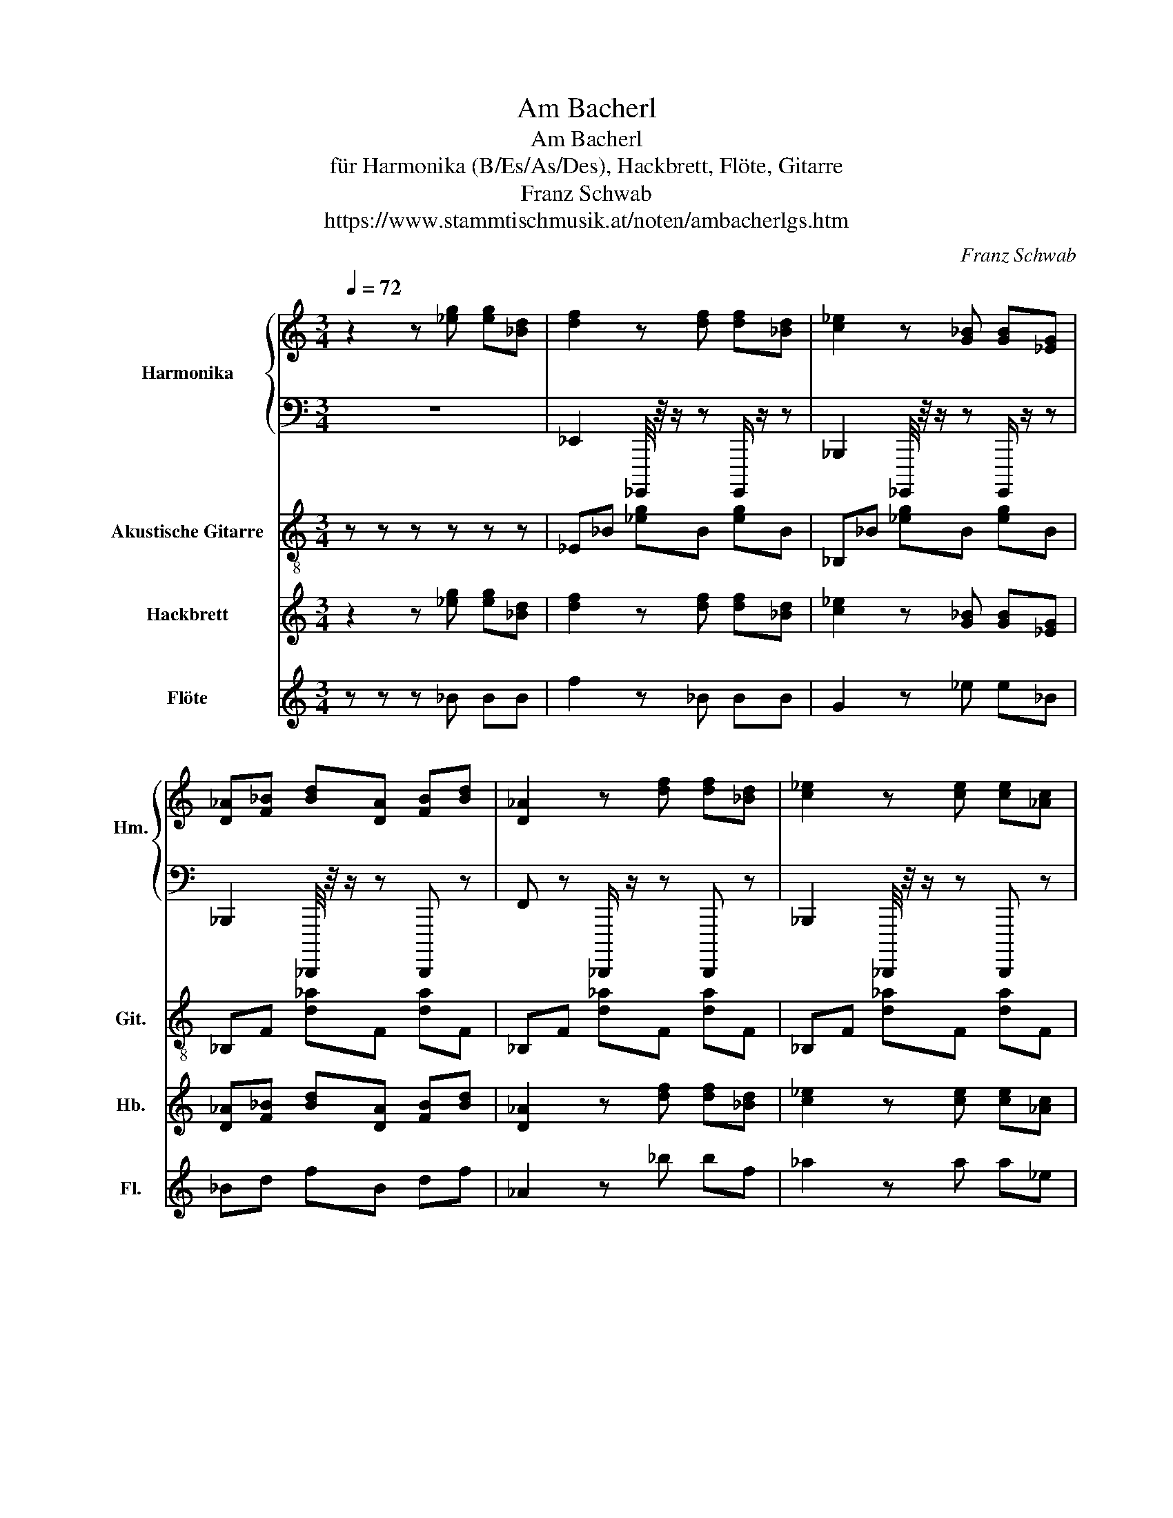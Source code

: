 X:1
T:Am Bacherl
T:Am Bacherl
T:für Harmonika (B/Es/As/Des), Hackbrett, Flöte, Gitarre
T:Franz Schwab
T:https://www.stammtischmusik.at/noten/ambacherlgs.htm
C:Franz Schwab
%%score { 1 | 2 } 3 4 5
L:1/8
Q:1/4=72
M:3/4
K:C
V:1 treble nm="Harmonika" snm="Hm.\n"
V:2 bass 
V:3 treble-8 nm="Akustische Gitarre" snm="Git."
V:4 treble nm="Hackbrett" snm="Hb."
V:5 treble nm="Flöte" snm="Fl."
V:1
 z2 z [_eg] [eg][_Bd] | [df]2 z [df] [df][_Bd] | [c_e]2 z [G_B] [GB][_EG] | %3
 [D_A][F_B] [Bd][DA] [FB][Bd] | [D_A]2 z [df] [df][_Bd] | [c_e]2 z [ce] [ce][_Ac] | %6
 [_Bd]2 z [DB] [DB][D_A] | [_EG][G_B] [G_e][EG] [GB][Ge] | [_EG]2 z [_eg] [eg][_Bd] | %9
 [df]2 z [df] [df][_Bd] | [c_e]2 z [G_B] [GB][_EG] | [D_A][F_B] [Bd][DA] [FB][Bd] | %12
 [D_A]2 z z [_B,D] z/ [B,D]/ | [_B,D][C_E] [DF][EG] [F_A][G_B] | [_Ac][G_B] [FA][Ac] [GB][FA] | %15
 [_EG]2 [DF][EG] [G_B][F_A] | [_EG]2 z [_eg] [eg][_Bd] | [df]2 z [df] [df][_Bd] | %18
 [c_e]2 z [G_B] [GB][_EG] | [D_A][F_B] [Bd][DA] [FB][Bd] | [D_A]2 z [df] [df][_Bd] | %21
 [c_e]2 z [ce] [ce][_Ac] | [_Bd]2 z [DB] [DB][D_A] | [_EG][G_B] [G_e][EG] [GB][Ge] | %24
 [_EG]2 z [_eg] [eg][_Bd] | [df]2 z [df] [df][_Bd] | [c_e]2 z [G_B] [GB][_EG] | %27
 [D_A][F_B] [Bd][DA] [FB][Bd] | [D_A]2 z z [_B,D] z/ [B,D]/ | [_B,D][C_E] [DF][EG] [F_A][G_B] | %30
 [_Ac][G_B] [FA][Ac] [GB][FA] | [_EG]2 [DF][EG] [G_B][F_A] | [_EG]2 z z z2 | z6 | z6 | %35
 z2 z [_Ac] [G_B][FA] | [_EG] z/ [G_B]/ [GB][B_e] [EG][GB] | [_B_e] z/ [_EG]/ [EG][GB] [F_A][EG] | %38
 [D_A] z/ [F_B]/ [FB][Bd] [DA][FB] | [_Bd] z/ [D_A]/ [DA][Ac] [GB][FA] | [_EG]2 z z z2 | z6 | z6 | %43
 z2 z [_Ac] [G_B][FA] | [_EG] z/ [G_B]/ [GB][B_e] [EG][GB] | [_B_e] z/ [_EG]/ [EG][GB] [F_A][EG] | %46
 [D_A] z/ [F_B]/ [FB][Bd] [DA][FB] | [_Bd] z/ [D_A]/ [DA][Ac] [GB][FA] | %48
 [_EG]2 z [_Ac] [Ac][_B_d] | [c_e][_B_d] [_Ac][ce] [Bd][Ac] | [_df][c_e] [_Bd][df] [ce][Bd] | %51
 [_eg] z/ [^ce]/ [Gc][eg] [ce][Gc] | [_Ac]2 z2 [_ac'] z/ [ac']/ | [_ac']2 [g_b]2 [fa]2 | %54
 [_eg]2 z [_de] [Gd]2 | [f_a]2 [_eg]2 [_df]2 | [c_e]2 z [_Ac] [Ac][_B_d] | %57
 [c_e][_B_d] [_Ac][ce] [Bd][Ac] | [_df][c_e] [_Bd][df] [ce][Bd] | %59
 [_eg] z/ [^ce]/ [Gc][eg] [ce][Gc] | [_Ac]2 z2 [_ac'] z/ [ac']/ | [_ac']2 [g_b]2 [fa]2 | %62
 [_eg]2 z [_de] [Gd] z | [_eg][_de] [Gd][eg] [de][Gd] | [_E_Ac]2 z [Ac] [Ac][_B_d] | %65
 [c_e][_B_d] [_Ac][ce] [Bd][Ac] | [_df][c_e] [_Bd][df] [ce][Bd] | %67
 [_eg] z/ [_de]/ [Gd][eg] [de][Gd] | [_Ac]2 z2 [_ac'] z/ [ac']/ | [_ac']2 [g_b]2 [fa]2 | %70
 [_eg]2 z [_de] [Gd]2 | [f_a]2 [_eg]2 [_df]2 | [c_e]2 z [_Ac] [Ac][_B_d] | %73
 [c_e][_B_d] [_Ac][ce] [Bd][Ac] | [_df][c_e] [_Bd][df] [ce][Bd] | %75
 [_eg] z/ [^ce]/ [Gc][eg] [ce][Gc] | [_Ac]2 z2 [_ac'] z/ [ac']/ | [_ac']2 [g_b]2 [fa]2 | %78
 [_eg]2 z [_de] [Gd] z | [_eg][_de] [Gd][eg] [de][Gd] | [_E_Ac]4 z2 |] %81
V:2
 z6 | _E,,2 _G,,,,/4 z/4 z/ z G,,,,/ z/ z | _B,,,2 _G,,,,/4 z/4 z/ z G,,,,/ z/ z | %3
 _B,,,2 _D,,,,/4 z/4 z/ z D,,,, z | F,, z _D,,,,/ z/ z D,,,, z | _B,,,2 _D,,,,/4 z/4 z/ z D,,,, z | %6
 _B,,,2 C,,2 D,,2 | _E,,2 _G,,,,/4 z/4 z/ z G,,,,/ z/ z | _B,,,2 _G,,,,/4 z/4 z/ z G,,,,/ z/ z | %9
 _E,,2 _G,,,,/4 z/4 z/ z G,,,,/ z/ z | _B,,,2 _G,,,,/4 z/4 z/ z G,,,,/ z/ z | %11
 _B,,,2 _D,,,,/4 z/4 z/ z D,,,, z | F,, z _D,,,,/ z/ z D,,,, z | _B,,,2 _D,,,,/4 z/4 z/ z D,,,, z | %14
 _B,,,2 C,,2 D,,2 | _E,,2 _B,,,2 G,,,2 | [_G,,,,_E,,]2 z4 | _E,,2 _G,,,,/4 z/4 z/ z G,,,,/ z/ z | %18
 _B,,,2 _G,,,,/4 z/4 z/ z G,,,,/ z/ z | _B,,,2 _D,,,,/4 z/4 z/ z D,,,, z | %20
 F,, z _D,,,,/ z/ z D,,,, z | _B,,,2 _D,,,,/4 z/4 z/ z D,,,, z | _B,,,2 C,,2 D,,2 | %23
 _E,,2 _G,,,,/4 z/4 z/ z G,,,,/ z/ z | _B,,,2 _G,,,,/4 z/4 z/ z G,,,,/ z/ z | %25
 _E,,2 _G,,,,/4 z/4 z/ z G,,,,/ z/ z | _B,,,2 _G,,,,/4 z/4 z/ z G,,,,/ z/ z | %27
 _B,,,2 _D,,,,/4 z/4 z/ z D,,,, z | F,, z _D,,,,/ z/ z D,,,, z | _B,,,2 _D,,,,/4 z/4 z/ z D,,,, z | %30
 _B,,,2 C,,2 D,,2 | _E,,2 _B,,,2 G,,,2 | [_G,,,,_E,,]2 z4 | z6 | z6 | z2 z2 z2 | %36
 _E,,2 _G,,,,/4 z/4 z/ z G,,,,/ z/ z | _B,,,2 _G,,,,/4 z/4 z/ z G,,,,/ z/ z | %38
 _B,,,2 _D,,,,/4 z/4 z/ z D,,,, z | _B,,,2 C,,2 D,,2 | [_G,,,,_E,,]2 z4 | z6 | z6 | z2 C,,2 D,,2 | %44
 _E,,2 _G,,,,/4 z/4 z/ z G,,,,/ z/ z | _B,,,2 _G,,,,/4 z/4 z/ z G,,,,/ z/ z | %46
 _B,,,2 _D,,,,/4 z/4 z/ z D,,,, z | _B,,,2 C,,2 D,,2 | [_G,,,,_E,,]2 z E,, F,,G,, | %49
 _A,,2 B,,,,/4 z/4 z/ z B,,,, z | _D,,2 E,,,,/4 z/4 z/ z E,,,, z | %51
 _E,,2 _G,,,,/4 z/4 z/ z G,,,, z | _A,,2 B,,,,/4 z/4 z/ z B,,,, z | _A,,2 G,,2 F,,2 | %54
 _E,,2 _G,,,,/4 z/4 z/ z G,,,, z | _D,,2 C,,2 _B,,,2 | _A,,2 B,,,,/4 z/4 z/ z B,,,, z | %57
 _A,,2 B,,,,/4 z/4 z/ z B,,,, z | _D,,2 E,,,,/4 z/4 z/ z E,,,, z | %59
 _E,,2 _G,,,,/4 z/4 z/ z G,,,, z | _A,,2 B,,,,/4 z/4 z/ z B,,,, z | _A,,2 G,,2 F,,2 | %62
 _E,,2 _G,,,,/4 z/4 z/ z G,,,, z | _E,,2 F,,2 G,,2 | [B,,,,_A,,]2 z _E,, F,,G,, | %65
 _A,,2 B,,,,/4 z/4 z/ z B,,,, z | _D,,2 E,,,,/4 z/4 z/ z E,,,, z | %67
 _E,,2 _G,,,,/4 z/4 z/ z G,,,, z | _A,,2 B,,,,/4 z/4 z/ z B,,,, z | _A,,2 G,,2 F,,2 | %70
 _E,,2 _G,,,,/4 z/4 z/ z G,,,, z | _D,,2 C,,2 _B,,,2 | _A,,2 B,,,,/4 z/4 z/ z B,,,, z | %73
 _A,,2 B,,,,/4 z/4 z/ z B,,,, z | _D,,2 E,,,,/4 z/4 z/ z E,,,, z | %75
 _E,,2 _G,,,,/4 z/4 z/ z G,,,, z | _A,,2 B,,,,/4 z/4 z/ z B,,,, z | _A,,2 G,,2 F,,2 | %78
 _E,,2 _G,,,,/4 z/4 z/ z G,,,, z | _E,,2 F,,2 G,,2 | [B,,,,_A,,]2 z2 z2 |] %81
V:3
 z z z z z z | _E_B [_eg]B [eg]B | _B,_B [_eg]B [eg]B | _B,F [d_a]F [da]F | _B,F [d_a]F [da]F | %5
 _B,F [d_a]F [da]F | _B,[d_a] C[da] D[da] | _E_B [_eg]B [eg]B | _B,_B [_eg]B [eg]B | %9
 _E_B [_eg]B [eg]B | _B,_B [_eg]B [eg]B | _B,F [d_a]F [da]F | _B,F [d_a]F [da]F | %13
 _B,F [d_a]F [da]F | _B,[d_a] C[da] D[da] | _E z _B, z G, z | !arpeggio![_EG_B_e]2 z _B, CD | %17
 _E_B [_eg]B [eg]B | _B,_B [_eg]B [eg]B | _B,F [d_a]F [da]F | _B,F [d_a]F [da]F | %21
 _B,F [d_a]F [da]F | _B,[d_a] C[da] D[da] | _E_B [_eg]B [eg]B | _B,_B [_eg]B [eg]B | %25
 _E_B [_eg]B [eg]B | _B,_B [_eg]B [eg]B | _B,F [d_a]F [da]F | _B,F [d_a]F [da]F | %29
 _B,F [d_a]F [da]F | _B,[d_a] C[da] D[da] | _E z _B, z G, z | !arpeggio![_EG_B_e]2 z4 | z6 | z6 | %35
 z z z _B, CD | _E_B [_eg]B [eg]B | _B,_B [_eg]B [eg]B | _B,F [d_a]F [da]F | _B,[d_a] C[da] D[da] | %40
 !arpeggio![_EG_B_e]2 z4 | z6 | z6 | z z z _B, CD | _E_B [_eg]B [eg]B | _B,_B [_eg]B [eg]B | %46
 _B,F [d_a]F [da]F | _B,[d_a] C[da] D[da] | !arpeggio![_EG_B_e]2 z E FG | _A,_E [_Ac]E [Ac]E | %50
 F_A [_df]A [df]A | _EG [^cg]G [cg]G | _A,_E [_Ac]E [Ac]E | _A[c_a] G[ca] F[_ea] | %54
 _EG [^cg]G [cg]G | _A[_df] G[df] F[df] | _A,_E [_Ac]E [Ac]E | _A,_E [_Ac]E [Ac]E | %58
 F_A [_df]A [df]A | _EG [^cg]G [cg]G | _A,_E [_Ac]E [Ac]E | _A[c_a] G[ca] F[_ea] | %62
 _EG [^cg]G [cg]G | _E[_dg] F[dg] G[dg] | !arpeggio![_Ac_e_a]2 z _E FG | _A,_E [_Ac]E [Ac]E | %66
 F_A [_df]A [df]A | _EG [_dg]G [dg]G | _A,_E [_Ac]E [Ac]E | _A[c_a] G[ca] F[_ea] | %70
 _EG [^cg]G [cg]G | _A[_df] G[df] F[df] | _A,_E [_Ac]E [Ac]E | _A,_E [_Ac]E [Ac]E | %74
 F_A [_df]A [df]A | _EG [^cg]G [cg]G | _A,_E [_Ac]E [Ac]E | _A[c_a] G[ca] F[_ea] | %78
 _EG [_dg]G [dg]G | _E[_dg] F[dg] G[dg] | !arpeggio![_Ac_e_a]2 z4 |] %81
V:4
 z2 z [_eg] [eg][_Bd] | [df]2 z [df] [df][_Bd] | [c_e]2 z [G_B] [GB][_EG] | %3
 [D_A][F_B] [Bd][DA] [FB][Bd] | [D_A]2 z [df] [df][_Bd] | [c_e]2 z [ce] [ce][_Ac] | %6
 [_Bd]2 z [DB] [DB][D_A] | [_EG][G_B] [G_e][EG] [GB][Ge] | [_EG]2 z [_eg] [eg][_Bd] | %9
 [df]2 z [df] [df][_Bd] | [c_e]2 z [G_B] [GB][_EG] | [D_A][F_B] [Bd][DA] [FB][Bd] | %12
 [D_A]2 z z [_B,D] z/ [B,D]/ | [_B,D][C_E] [DF][EG] [F_A][G_B] | [_Ac][G_B] [FA][Ac] [GB][FA] | %15
 [_EG]2 [DF][EG] [G_B][F_A] | [_EG]2 z [_eg] [eg][_Bd] | [df]2 z [df] [df][_Bd] | %18
 [c_e]2 z [G_B] [GB][_EG] | [D_A][F_B] [Bd][DA] [FB][Bd] | [D_A]2 z [df] [df][_Bd] | %21
 [c_e]2 z [ce] [ce][_Ac] | [_Bd]2 z [DB] [DB][D_A] | [_EG][G_B] [G_e][EG] [GB][Ge] | %24
 [_EG]2 z [_eg] [eg][_Bd] | [df]2 z [df] [df][_Bd] | [c_e]2 z [G_B] [GB][_EG] | %27
 [D_A][F_B] [Bd][DA] [FB][Bd] | [D_A]2 z z [_B,D] z/ [B,D]/ | [_B,D][C_E] [DF][EG] [F_A][G_B] | %30
 [_Ac][G_B] [FA][Ac] [GB][FA] | [_EG]2 [DF][EG] [G_B][F_A] | [_EG]2 z _B, EG | _B z/ _E/ EG FE | %34
 D z/ F/ F_B DF | _B z/ D/ D_A GF | G z/ _B/ B_e GB | _e z/ G/ G_B _AG | _A z/ _B/ Bd AB | %39
 d z/ _A/ Ac _BA | G2 z _B, _EG | _B z/ _E/ EG FE | D z/ F/ F_B DF | _B z/ D/ D_A GF | %44
 _E z/ G/ G_B EG | _e z/ G/ G_B _AG | _A z/ _B/ Bd AB | d z/ _A/ Ac _BA | %48
 [_EG]2 z [_Ac] [Ac][_B_d] | [c_e][_B_d] [_Ac][ce] [Bd][Ac] | [_df][c_e] [_Bd][df] [ce][Bd] | %51
 [_eg] z/ [^ce]/ [Gc][eg] [ce][Gc] | [_Ac]2 z2 [_ac'] z/ [ac']/ | [_ac']2 [g_b]2 [fa]2 | %54
 [_eg]2 z [_de] [Gd]2 | [f_a]2 [_eg]2 [_df]2 | [c_e]2 z [_Ac] [Ac][_B_d] | %57
 [c_e][_B_d] [_Ac][ce] [Bd][Ac] | [_df][c_e] [_Bd][df] [ce][Bd] | %59
 [_eg] z/ [^ce]/ [Gc][eg] [ce][Gc] | [_Ac]2 z2 [_ac'] z/ [ac']/ | [_ac']2 [g_b]2 [fa]2 | %62
 [_eg]2 z [_de] [Gd] z | [_eg][_de] [Gd][eg] [de][Gd] | [_Ac]2 z [Ac] [Ac][_B_d] | %65
 [c_e][_B_d] [_Ac][ce] [Bd][Ac] | [_df][c_e] [_Bd][df] [ce][Bd] | %67
 [_eg] z/ [_de]/ [Gd][eg] [de][Gd] | [_Ac]2 z2 [_ac'] z/ [ac']/ | [_ac']2 [g_b]2 [fa]2 | %70
 [_eg]2 z [_de] [Gd]2 | [f_a]2 [_eg]2 [_df]2 | [c_e]2 z [_Ac] [Ac][_B_d] | %73
 [c_e][_B_d] [_Ac][ce] [Bd][Ac] | [_df][c_e] [_Bd][df] [ce][Bd] | %75
 [_eg] z/ [_de]/ [Gd][eg] [de][Gd] | [_Ac]2 z2 [_ac'] z/ [ac']/ | [_ac']2 [g_b]2 [fa]2 | %78
 [_eg]2 z [_de] [Gd] z | [_eg][_de] [Gd][eg] [de][Gd] | [_Ac]4 z2 |] %81
V:5
 z z z _B BB | f2 z _B BB | G2 z _e e_B | _Bd fB df | _A2 z _b bf | _a2 z a a_e | f2 z f fc | %7
 _B_e BB eB | G2 z _B BB | f2 z _B BB | G2 z _e e_B | _Bd fB df | _A2 z z f z/ f/ | d_e fg _a_b | %14
 c'_b _ac' ba | g4 z z | z2 z _B BB | f2 z _B BB | G2 z _e e_B | _Bd fB df | _A2 z _b bf | %21
 _a2 z a a_e | f2 z f fc | _B_e BB eB | G2 z _B BB | f2 z _B BB | G2 z _e e_B | _Bd fB df | %28
 _A2 z z f z/ f/ | d_e fg _a_b | c'_b _ac' ba | g4 z2 | z6 | z6 | z z/ _B/ Bd _AB | %35
 d z/ _A/ Ac _BA | _e z/ g/ g_b eg | _b z/ _e/ eg fe | d z/ f/ f_b df | _b z/ d/ d_a gf | _e2 z4 | %41
 z6 | z z/ _B/ Bd _AB | d z/ _A/ Ac _BA | _e z/ g/ g_b eg | _b z/ _e/ eg fe | d z/ f/ f_b df | %47
 _b z/ d/ d_a gf | _e2 z4 | z6 | z6 | g z/ g/ _eg ge | _e2 z4 | z6 | z6 | _d'2 c'2 _b2 | _a2 z4 | %57
 z6 | z6 | g z/ g/ _eg ge | _e2 z4 | z6 | z6 | z6 | z z z _e eg | _aa _ea ae | _b_a f_d' c'b | %67
 g z/ g/ _eg ge | _e2 z z e z/ e/ | _e2 e2 c2 | _B2 z G G2 | _d'2 c'2 _b2 | _a2 z _e eg | %73
 _aa _ea ae | _b_a f_d' c'b | g z/ g/ _eg ge | _e2 z z e z/ e/ | _e2 e2 c2 | _B2 z G G2 | %79
 _d'2 c'2 _b2 | _a2 z4 |] %81

